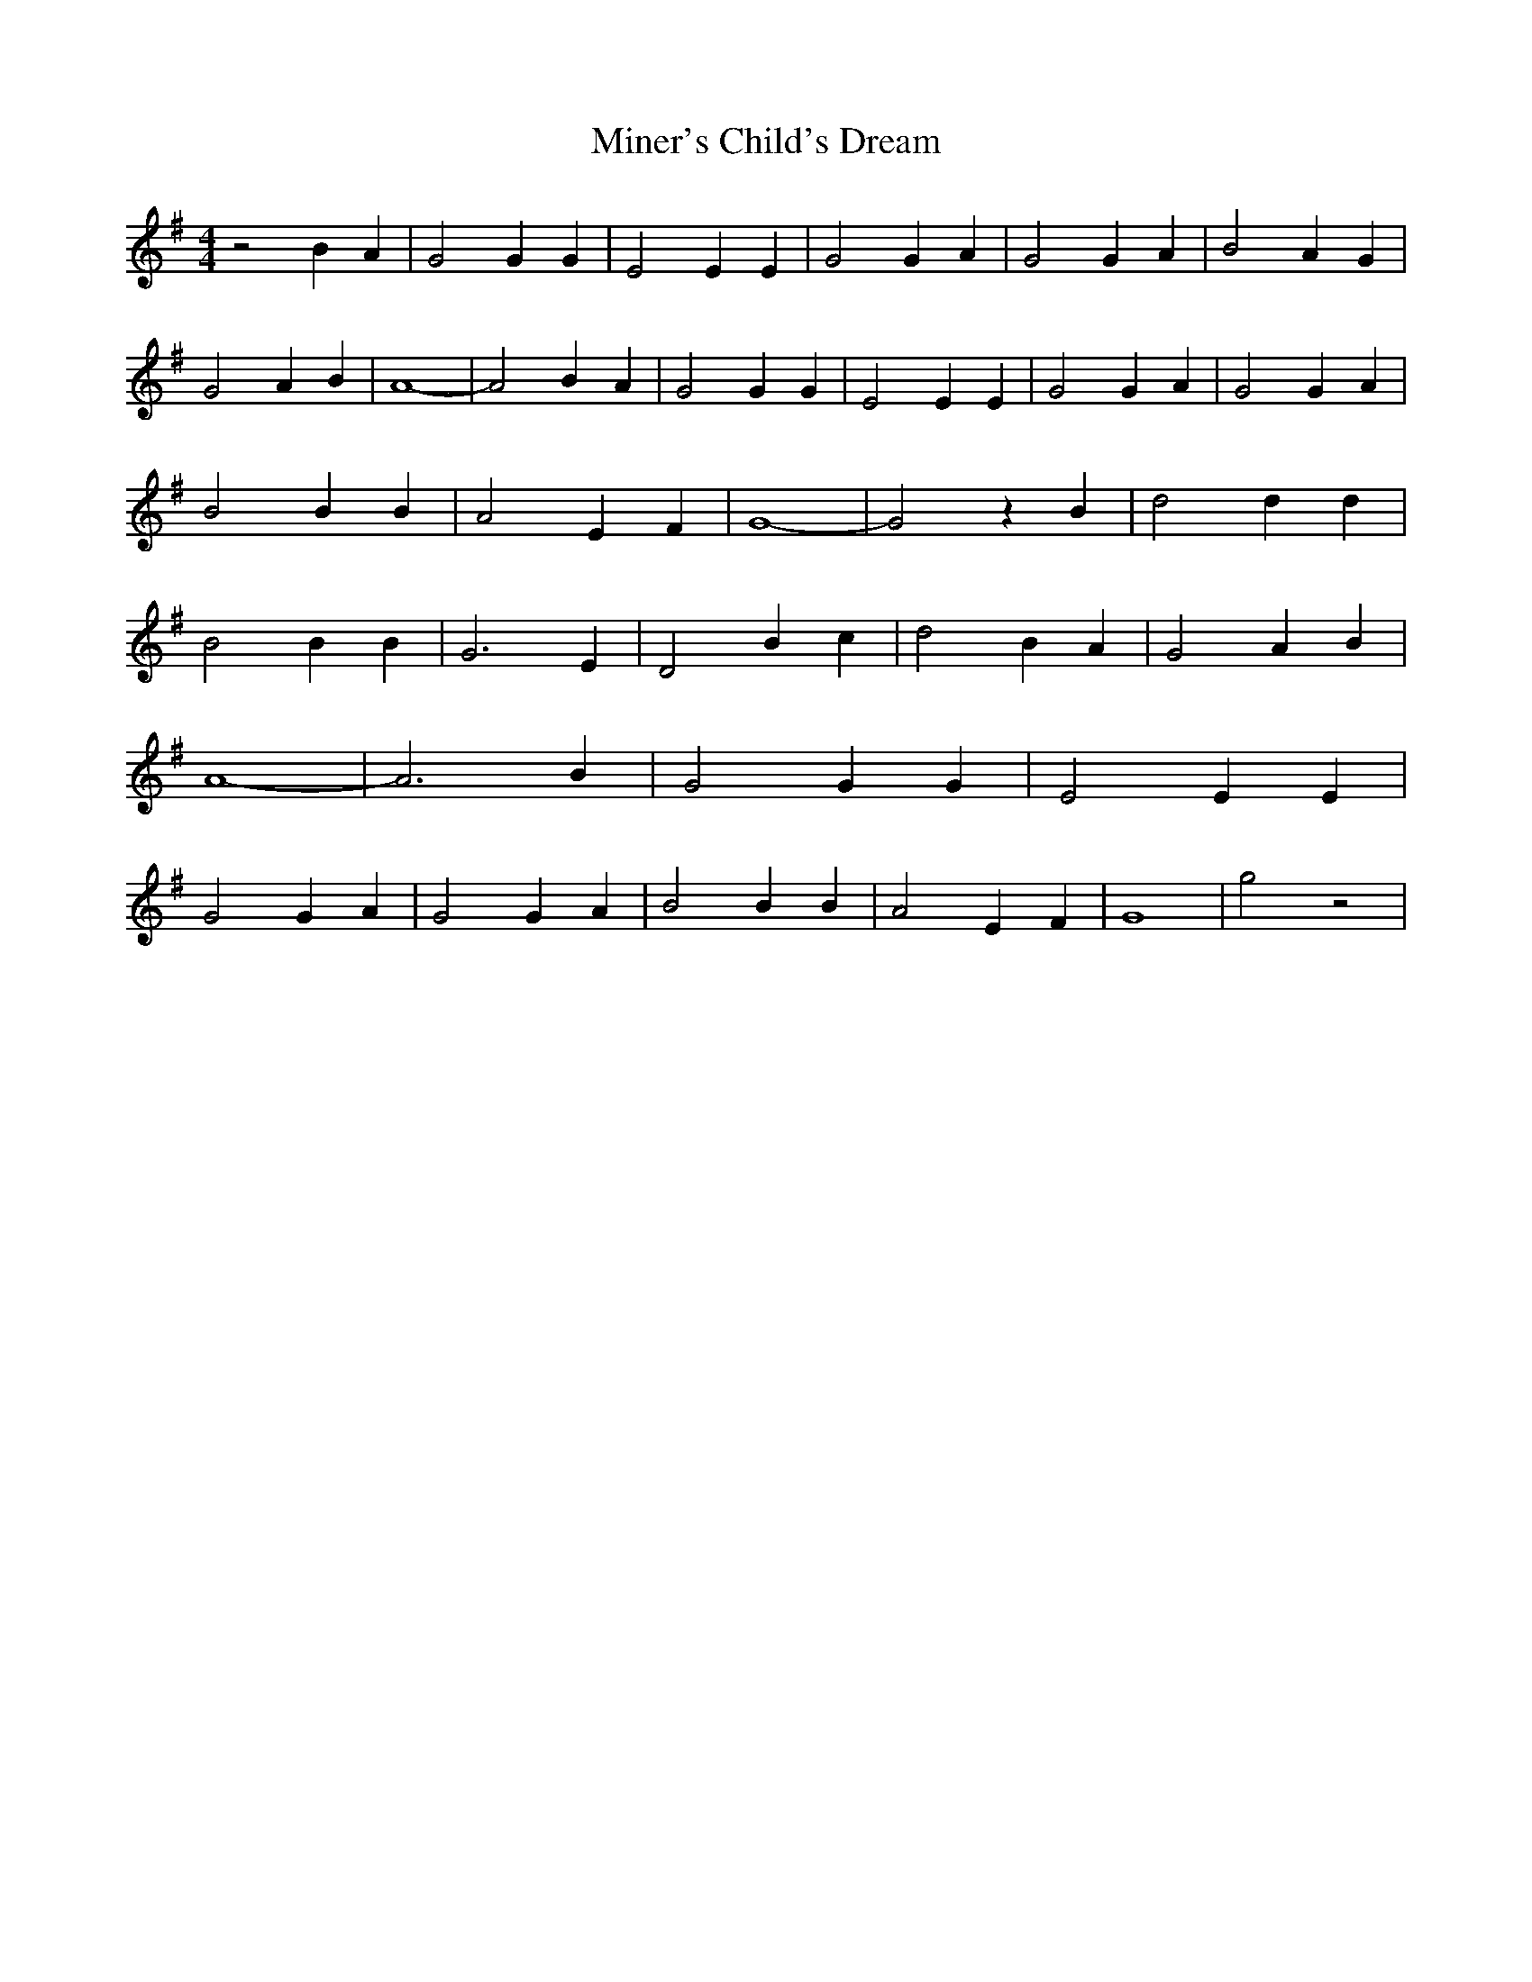 % Generated more or less automatically by swtoabc by Erich Rickheit KSC
X:1
T:Miner's Child's Dream
M:4/4
L:1/4
K:G
 z2 B- A| G2 G G| E2 E E| G2 G A| G2 G A| B2- A G| G2 A B| A4-| A2 B- A|\
 G2 G G| E2 E E| G2 G A| G2 G- A| B2 B B| A2 E F| G4-| G2 z B| d2 d d|\
 B2 B B| G3 E| D2 B- c| d2- B A| G2 A B| A4-| A3 B| G2 G G| E2 E E|\
 G2 G A| G2 G- A| B2 B B| A2 E F| G4-| g2 z2|


